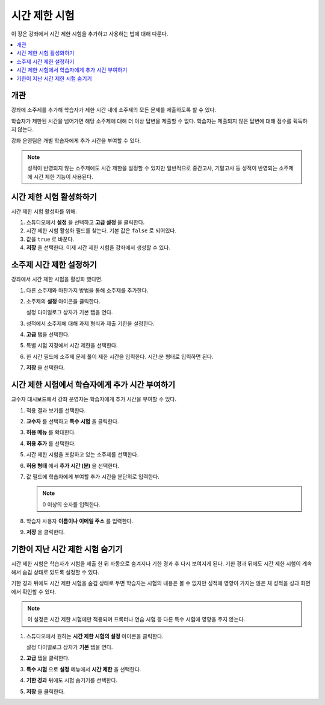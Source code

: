 .. _Timed Exams:

###################
시간 제한 시험
###################

이 장은 강좌에서 시간 제한 시험을 추가하고 사용하는 법에 대해 다룬다.

.. contents::
  :local:
  :depth: 2

**********
개관
**********

강좌에 소주제를 추가해 학습자가 제한 시간 내에 소주제의 모든 문제를 제출하도록 할 수 있다.

학습자가 제한된 시간을 넘어가면 해당 소주제에 대해 더 이상 답변을 제출할 수 없다. 학습자는 제출되지 않은 답변에 대해 점수를 획득하지 않는다.

강좌 운영팀은 개별 학습자에게 추가 시간을 부여할 수 있다.

.. note::
  성적이 반영되지 않는 소주제에도 시간 제한을 설정할 수 있지만 일반적으로 중간고사, 기말고사 등 성적이 반영되는 소주제에 시간 제한 기능이 사용된다.

.. only:: Partners

  시간 제한 시험은 :ref:`CA_ProctoredExams` 과 다르다. 두 시험 모두 시간 제한은 있지만 학습자는 프록터 시험의 경우에만 감시를 받는다.

*******************
시간 제한 시험 활성화하기
*******************

시간 제한 시험 활성화를 위해.

#. 스튜디오에서 **설정** 을 선택하고 **고급 설정** 을 클릭한다.

#. 시간 제한 시험 활성화 필드를 찾는다. 기본 값은  ``false`` 로 되어있다.

#. 값을 ``true`` 로 바꾼다.

#. **저장** 을 선택한다. 이제 시간 제한 시험을 강좌에서 생성할 수 있다.

*****************************
소주제 시간 제한 설정하기
*****************************

강좌에서 시간 제한 시험을 활성화 했다면.

#. 다른 소주제와 마찬가지 방법을 통해 소주제를 추가한다.

#. 소주제의 **설정** 아이콘을 클릭한다.

   .. image:: ../../../shared/images/subsections-settings-icon.png
    :alt: A subsection in the course outline with the configure icon indicated.
    :width: 600

   설정 다이얼로그 상자가 기본 탭을 연다.

#. 성적에서 소주제에 대해 과제 형식과 제출 기한을 설정한다.

#. **고급** 탭을 선택한다.

#. 특별 시험 지정에서 시간 제한을 선택한다.

   .. only:: Partners

     만약 강좌가 프록터 시험 기능도 활성화했다면 고급 탭에  :ref:`CA_ProctoredExams` 에 대한 옵션도 있을 것이다.


#. 한 시간 필드에 소주제 문제 풀이 제한 시간을 입력한다. 시간:분 형태로 입력하면 된다.

#. **저장** 을 선택한다.

*****************************************
시간 제한 시험에서 학습자에게 추가 시간 부여하기
*****************************************

교수자 대시보드에서 강좌 운영자는 학습자에게 추가 시간을 부여할 수 있다.

#. 적용 결과 보기를 선택한다.

#. **교수자** 를 선택하고 **특수 시험** 을 클릭한다.

#. **허용 메뉴** 를 확대한다.

   .. image:: ../../../shared/images/inst_dash_special_exams.png
    :alt: The Allowance Section in the Instructor Dashboard.
    :width: 600

#. **허용 추가** 를 선택한다.

   .. image:: ../../../shared/images/new_allowance.png
    :alt: The Allowance Section in the Instructor Dashboard.
    :width: 400

#. 시간 제한 시험을 포함하고 있는 소주제를 선택한다.

#. **허용 형태** 에서 **추가 시간 (분)** 을 선택한다.

#. 값 필드에 학습자에게 부여할 추가 시간을 분단위로 입력한다.

   .. note:: 0 이상의 숫자를 입력한다.

#. 학습자 사용자 **이름이나 이메일 주소** 를 입력한다.

#. **저장** 을 클릭한다.


*****************************************
기한이 지난 시간 제한 시험 숨기기
*****************************************

시간 제한 시험은 학습자가 시험을 제출 한 뒤 자동으로 숨겨지나 기한 경과 후 다시 보여지게 된다. 기한 경과 뒤에도 시간 제한 시험이 계속해서 숨김 상태로 있도록 설정할 수 있다.

기한 경과 뒤에도 시간 제한 시험을 숨김 상태로 두면 학습자는 시험의 내용은 볼 수 없지만 성적에 영향이 가지는 않은 채 성적을 성과 화면에서 확인할 수 있다.

.. note:: 이 설정은 시간 제한 시험에만 적용되며 프록터나 연습 시험 등 다른 특수 시험에 영향을 주지 않는다.


#. 스튜디오에서 원하는 **시간 제한 시험의 설정** 아이콘을 클릭한다.

   설정 다이얼로그 상자가 **기본** 탭을 연다.

#. **고급** 탭을 클릭한다.

#. **특수 시험** 으로 **설정** 메뉴에서 **시간 제한** 을 선택한다.

#. **기한 경과** 뒤에도 시험 숨기기를 선택한다.

   .. image:: ../../../shared/images/timed_exam_hide_after_due_date.png
    :alt: The Hide Exam After Due Date option in the Settings dialog box.
    :width: 400

#. **저장** 을 클릭한다.

